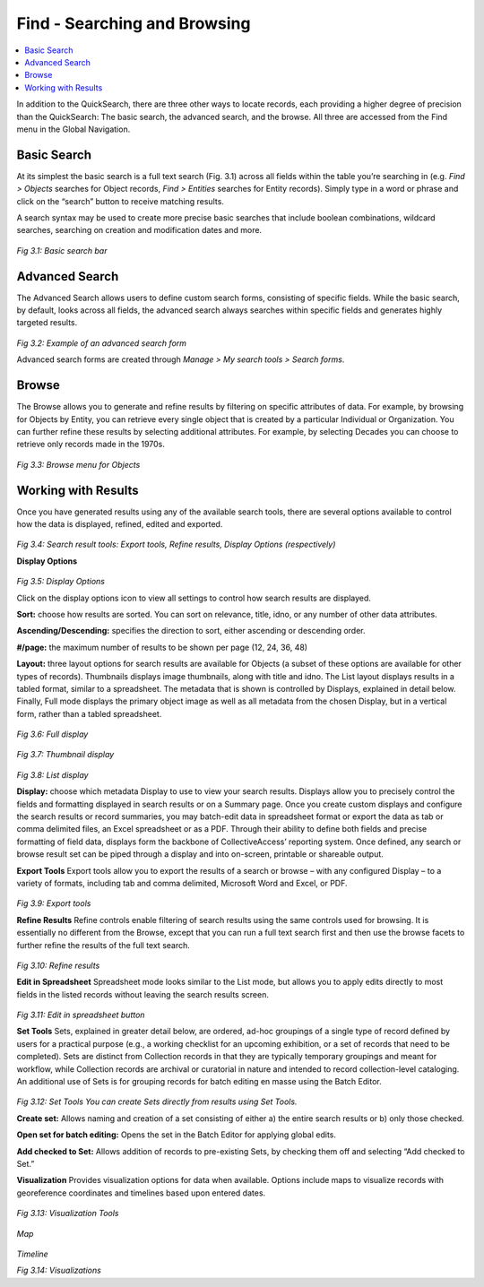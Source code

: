 Find - Searching and Browsing
=============================

.. contents::
   :local:
   					
In addition to the QuickSearch, there are three other ways to locate records, each providing a higher degree of precision than the QuickSearch: The basic search, the advanced search, and the browse. All three are accessed from the Find menu in the Global Navigation.

Basic Search
------------
		
At its simplest the basic search is a full text search (Fig. 3.1) across all fields within the table you’re searching in (e.g. *Find > Objects* searches for Object records, *Find > Entities* searches for Entity records). Simply type in a word or phrase and click on the “search” button to receive matching results.

A search syntax may be used to create more precise basic searches that include boolean combinations, wildcard searches, searching on creation and modification dates and more.		

.. figure:: ../_static/images/3_1.png
   :name: Basic search
   :target: ../_static/images/3_1.png
   :alt: Basic search 
*Fig 3.1: Basic search bar*
 
								
Advanced Search
---------------
					
The Advanced Search allows users to define custom search forms, consisting of specific fields. While the basic search, by default, looks across all fields, the advanced search always searches within specific fields and generates highly targeted results. 				

.. figure:: ../_static/images/3_2.png
   :name: Advanced search
   :target: ../_static/images/3_2.png
   :alt: Advanced search 
*Fig 3.2: Example of an advanced search form*


Advanced search forms are created through *Manage > My search tools > Search forms*. 

					
Browse
------
					
The Browse allows you to generate and refine results by filtering on specific attributes of data. For example, by browsing for Objects by Entity, you can retrieve every single object that is created by a particular Individual or Organization. You can further refine these results by selecting additional attributes. For example, by selecting Decades you can choose to retrieve only records made in the 1970s.

.. figure:: ../_static/images/3_3.png
   :name: Browse
   :target: ../_static/images/3_3.png
   :alt: Browse
*Fig 3.3: Browse menu for Objects*
			

Working with Results
--------------------

Once you have generated results using any of the available search tools, there are several options available to control how the data is displayed, refined, edited and exported.

.. figure:: ../_static/images/3_4.png
   :name: Search result tools
   :target: ../_static/images/3_4.png
   :alt: Search result tools 
*Fig 3.4: Search result tools: Export tools, Refine results, Display Options (respectively)*


**Display Options**

.. figure:: ../_static/images/3_5.png
   :name: Display options
   :target: ../_static/images/3_5.png
   :alt: Display options
*Fig 3.5: Display Options*
			
Click on the display options icon to view all settings to control how search results are displayed.	

**Sort:** choose how results are sorted. You can sort on relevance, title, idno, or any number of other data attributes.

**Ascending/Descending:** specifies the direction to sort, either ascending or descending order.

**#/page:** the maximum number of results to be shown per page (12, 24, 36, 48)

**Layout:** three layout options for search results are available for Objects (a subset of these options are available for other types of records). Thumbnails displays image thumbnails, along with title and idno. The List layout displays results in a tabled format, similar to a spreadsheet. The metadata that is shown is controlled by Displays, explained in detail below. Finally, Full mode displays the primary object image as well as all metadata from the chosen Display, but in a vertical form, rather than a tabled spreadsheet.


.. figure:: ../_static/images/3_6.png
   :name: Full display
   :target: ../_static/images/3_6.png
   :alt: Full display 
*Fig 3.6: Full display*


.. figure:: ../_static/images/3_7.png
   :name: Thumbnail display
   :target: ../_static/images/3_7.png
   :alt: Thumbnail display 
*Fig 3.7: Thumbnail display*


.. figure:: ../_static/images/3_8.png
   :name: List display
   :target: ../_static/images/3_8.png
   :alt: List display 
*Fig 3.8: List display*


**Display:** choose which metadata Display to use to view your search results. Displays allow you to precisely control the fields and formatting displayed in search results or on a Summary page. Once you create custom displays and configure the search results or record summaries, you may batch-edit data in spreadsheet format or export the data as tab or comma delimited files, an Excel spreadsheet or as a PDF. Through their ability to define both fields and precise formatting of field data, displays form the backbone of CollectiveAccess’ reporting system. Once defined, any search or browse result set can be piped through a display and into on-screen, printable or shareable output. 					

**Export Tools**					
Export tools allow you to export the results of a search or browse – with any configured Display – to a variety of formats, including tab and comma delimited, Microsoft Word and Excel, or PDF.


.. figure:: ../_static/images/3_9.png
   :name: Export tools
   :target: ../_static/images/3_9.png
   :alt: Export tools 
*Fig 3.9: Export tools*

			
**Refine Results**					
Refine controls enable filtering of search results using the same controls used for browsing. It is essentially no different from the Browse, except that you can run a full text search first and then use the browse facets to further refine the results of the full text search.

.. figure:: ../_static/images/3_10.png
   :name: Refine results
   :target: ../_static/images/3_10.png
   :alt: Refine results 
*Fig 3.10: Refine results*


**Edit in Spreadsheet**
Spreadsheet mode looks similar to the List mode, but allows you to apply edits directly to most fields in the listed records without leaving the search results screen.


.. figure:: ../_static/images/3_11.png
   :name: Edit in spreadsheet
   :target: ../_static/images/3_11.png
   :alt: Edit in spreadsheet	 
*Fig 3.11: Edit in spreadsheet button*

**Set Tools**
Sets, explained in greater detail below, are ordered, ad-hoc groupings of a single type of record defined by users for a practical purpose (e.g., a working checklist for an upcoming exhibition, or a set of records that need to be completed). Sets are distinct from Collection records in that they are typically temporary groupings and meant for workflow, while Collection records are archival or curatorial in nature and intended to record collection-level cataloging. An additional use of Sets is for grouping records for batch editing en masse using the Batch Editor.

 
.. figure:: ../_static/images/3_12.png
   :name: Set Tools
   :target: ../_static/images/3_12.png
   :alt: Set Tools 
*Fig 3.12: Set Tools	You can create Sets directly from results using Set Tools.*

**Create set:** Allows naming and creation of a set consisting of either a) the entire search results or b) only those checked.

**Open set for batch editing:** Opens the set in the Batch Editor for applying global edits.

**Add checked to Set:** Allows addition of records to pre-existing Sets, by checking them off and selecting “Add checked to Set.”

**Visualization**
Provides visualization options for data when available. Options include maps to visualize records with georeference coordinates and timelines based upon entered dates.	 

.. figure:: ../_static/images/3_13.png
   :name: Visualization Tools
   :target: ../_static/images/3_13.png
   :alt: Visualization Tools
*Fig 3.13: Visualization Tools*

.. figure:: ../_static/images/3_14A.png
   :name: Map
   :target: ../_static/images/3_14A.png
   :alt: Map 
*Map*

.. figure:: ../_static/images/3_14B.png
   :name: Timeline
   :target: ../_static/images/3_14B.png
   :alt: Timeline 	 
*Timeline*

*Fig 3.14: Visualizations*
